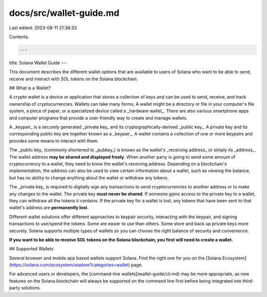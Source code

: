 docs/src/wallet-guide.md
========================

Last edited: 2023-08-11 21:38:33

Contents:

.. code-block:: md

    ---
title: Solana Wallet Guide
---

This document describes the different wallet options that are available to users
of Solana who want to be able to send, receive and interact with
SOL tokens on the Solana blockchain.

## What is a Wallet?

A crypto wallet is a device or application that stores a collection of keys and
can be used to send, receive,
and track ownership of cryptocurrencies. Wallets can take many forms.
A wallet might be a directory or file in your computer's file system,
a piece of paper, or a specialized device called a _hardware wallet_.
There are also various smartphone apps and computer programs
that provide a user-friendly way to create and manage wallets.

A _keypair_ is a securely generated _private key_ and its
cryptographically-derived _public key_. A private key and its corresponding
public key are together known as a _keypair_.
A wallet contains a collection of one or more keypairs and provides some means
to interact with them.

The _public key_ (commonly shortened to _pubkey_) is known as the wallet's
_receiving address_ or simply its _address_. The wallet address **may be shared
and displayed freely**. When another party is going to send some amount of
cryptocurrency to a wallet, they need to know the wallet's receiving address.
Depending on a blockchain's implementation, the address can also be used to view
certain information about a wallet, such as viewing the balance,
but has no ability to change anything about the wallet or withdraw any tokens.

The _private key_ is required to digitally sign any transactions to send
cryptocurrencies to another address or to make any changes to the wallet.
The private key **must never be shared**. If someone gains access to the
private key to a wallet, they can withdraw all the tokens it contains.
If the private key for a wallet is lost, any tokens that have been sent
to that wallet's address are **permanently lost**.

Different wallet solutions offer different approaches to keypair security,
interacting with the keypair, and signing transactions to use/spend the tokens.
Some are easier to use than others.
Some store and back up private keys more securely.
Solana supports multiple types of wallets so you can choose the right balance
of security and convenience.

**If you want to be able to receive SOL tokens on the Solana blockchain,
you first will need to create a wallet.**

## Supported Wallets

Several browser and mobile app based wallets support Solana. Find the right one
for you on the [Solana Ecosystem](https://solana.com/ecosystem/explore?categories=wallet)
page.

For advanced users or developers, the [command-line wallets](wallet-guide/cli.md)
may be more appropriate, as new features on the Solana blockchain will always be
supported on the command line first before being integrated into third-party
solutions.


